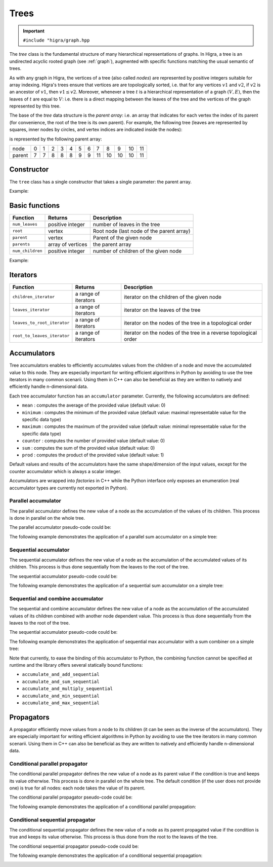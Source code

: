 .. _tree:

Trees
=====

.. important::

    ``#include "higra/graph.hpp``

The `tree` class is the fundamental structure of many hierarchical representations of graphs.
In Higra, a tree is an undirected acyclic rooted graph (see :ref:`graph`), augmented with specific functions
matching the usual semantic of trees.

As with any graph in Higra, the vertices of a tree (also called *nodes*) are represented by positive integers suitable
for array indexing.
Higra's trees ensure that vertices are are topologically sorted, i.e. that for any vertices :math:`v1` and :math:`v2`, if
:math:`v2` is an ancestor of :math:`v1`, then :math:`v1\le v2`. Moreover, whenever a tree :math:`t` is a hierarchical
representation of a graph :math:`(V, E)`, then the leaves of :math:`t` are equal to :math:`V`: i.e. there is a direct
mapping between the leaves of the tree and the vertices of the graph represented by this tree.

The base of the `tree` data structure is the `parent array`: i.e. an array that indicates for each vertex the index of
its parent (for convenience, the root of the tree is its own parent).
For example, the following tree (leaves are represented by squares, inner nodes by circles, and vertex indices are
indicated inside the nodes):

.. image:: fig/tree.svg
    :align: center

is represented by the following parent array:

.. csv-table::

       node , 0 , 1 , 2 , 3 , 4 , 5 , 6 , 7 , 8 , 9 , 10 , 11
       parent , 7 , 7 , 8 , 8 , 8 , 9 , 9 , 11 , 10 , 10 , 10 , 11

Constructor
-----------

The ``tree`` class has a single constructor that takes a single parameter: the parent array.

Example:

.. tabs::

    .. tab:: c++

        .. code-block:: cpp
            :linenos:

            #include "higra/graph.hpp"
            using namespace hg;

            // creates the tree shown in the figure above
            tree t({7, 7, 8, 8, 8, 9, 9, 11, 10, 10, 10, 11});



    .. tab:: python

        .. code-block:: python
            :linenos:

            import higra as hg

            # creates the tree shown in the figure above
            g = hg.Tree((7, 7, 8, 8, 8, 9, 9, 11, 10, 10, 10, 11))



Basic functions
---------------

.. list-table::
    :header-rows: 1

    *   - Function
        - Returns
        - Description
    *   - ``num_leaves``
        - positive integer
        - number of leaves in the tree
    *   - ``root``
        - vertex
        - Root node (last node of the parent array)
    *   - ``parent``
        - vertex
        - Parent of the given node
    *   - ``parents``
        - array of vertices
        - the parent array
    *   - ``num_children``
        - positive integer
        - number of children of the given node


Example:

.. tabs::

    .. tab:: c++

        .. code-block:: cpp
            :linenos:

            // creates the tree shown in the figure above
            tree t({7, 7, 8, 8, 8, 9, 9, 11, 10, 10, 10, 11});

            num_leaves(t);      //  7
            root(t);            // 11
            parent(2, t);       //  8
            parents(t);         //  array {7, 7, 8, 8, 8, 9, 9, 11, 10, 10, 10, 11}
            num_children(8, t); //  3


    .. tab:: python

        .. code-block:: python
            :linenos:

            # creates the tree shown in the figure above
            g = hg.Tree((7, 7, 8, 8, 8, 9, 9, 11, 10, 10, 10, 11))

            t.num_leaves();     #  7
            t.root();           # 11
            t.parent(2);        #  8
            t.parents();        #  array {7, 7, 8, 8, 8, 9, 9, 11, 10, 10, 10, 11}
            t.num_children(8);  #  3


Iterators
---------

.. list-table::
    :header-rows: 1

    *   - Function
        - Returns
        - Description
    *   - ``children_iterator``
        - a range of iterators
        - iterator on the children of the given node
    *   - ``leaves_iterator``
        - a range of iterators
        - iterator on the leaves of the tree
    *   - ``leaves_to_root_iterator``
        - a range of iterators
        - iterator on the nodes of the tree in a topological order
    *   - ``root_to_leaves_iterator``
        - a range of iterators
        - iterator on the nodes of the tree in a reverse topological order



.. tabs::

    .. tab:: c++

        .. code-block:: cpp
            :linenos:

            // creates the tree shown in the figure above
            tree t({7, 7, 8, 8, 8, 9, 9, 11, 10, 10, 10, 11});

            for(auto n: children_iterator(t, 8)){
                ... // 2, 3, 4
            }

            for(auto n: leaves_to_root_iterator(t,
                leaves_it::include /* optional: include (default) or exclude leaves from the iterator*/,
                root_it::include /* optional: include (default) or exclude root from the iterator*/)){
                ... // 0, 1, 2, ..., 11
            }

            for(auto n: leaves_to_root_iterator(t,
                    leaves_it::exclude,
                    root_it::exclude)){
                    ... // 7, 8, 9, 10
            }

            for(auto n: root_to_leaves_iterator(t,
                leaves_it::include /* optional: include (default) or exclude leaves from the iterator*/,
                root_it::include /* optional: include (default) or exclude root from the iterator*/)){
                ... // 11, 10, 9, ..., 0
            }

            for(auto n: root_to_leaves_iterator(t,
                    leaves_it::exclude,
                    root_it::exclude)){
                    ... // 10, 9, 8, 7
            }


    .. tab:: python

        .. code-block:: python
            :linenos:

            # creates the tree shown in the figure above
            g = hg.Tree((7, 7, 8, 8, 8, 9, 9, 11, 10, 10, 10, 11))

            for n in t.children_iterator(8):
                ... # 2, 3, 4

            for n in t.leaves_to_root_iterator(
                include_leaves = True, # optional: include (default) or exclude leaves from the iterator
                    include_root = True): # optional: include (default) or exclude root from the iterator
                ... // 0, 1, 2, ..., 11

            for n in t.leaves_to_root_iterator(
                include_leaves = False,
                    include_root = False):
                ... // 7, 8, 9, 10

            for n in t.root_to_leaves_iterator(
                include_leaves = True, # optional: include (default) or exclude leaves from the iterator
                    include_root = True): # optional: include (default) or exclude root from the iterator
                ... // 11, 10, 9, ..., 0

            for n in t.root_to_leaves_iterator(
                include_leaves = False,
                    include_root = False):
                ... // 10, 9, 8, 7


Accumulators
------------

Tree accumulators enables to efficiently accumulates values from the children of a node and move the accumulated value to this node.
They are especially important for writing efficient algorithms in Python by avoiding to use the tree iterators in many common scenarii.
Using them in C++ can also be beneficial as they are written to natively and efficiently handle n-dimensional data.

Each tree accumulator function has an ``accumulator`` parameter.
Currently, the following accumulators are defined:

- ``mean`` : computes the average of the provided value (default value: 0)
- ``minimum`` : computes the minimum of the provided value (default value: maximal representable value for the specific data type)
- ``maximum`` : computes the maximum of the provided value (default value: minimal representable value for the specific data type)
- ``counter`` : computes the number of provided value (default value: 0)
- ``sum`` : computes the sum of the provided value (default value: 0)
- ``prod`` : computes the product of the provided value (default value: 1)

Default values and results of the accumulators have the same shape/dimension of the input values, except for the counter accumulator which is always a scalar integer.

Accumulators are wrapped into *factories* in C++ while the Python interface only exposes an enumeration (real accumulator types are currently not exported in Python).

.. tabs::

    .. tab:: c++

        .. code-block:: cpp
            :linenos:

            auto acc = accumulator_sum();

    .. tab:: python

        .. code-block:: python
            :linenos:

             acc = hg.Accumulators.sum


Parallel accumulator
********************

The parallel accumulator defines the new value of a node as the accumulation of the values of its children.
This process is done in parallel on the whole tree.

The parallel accumulator pseudo-code could be:

.. code-block:: python
    :linenos:

    # input: a tree t
    # input: an attribute att on the nodes of t
    # input: an accumulator acc

    output = empty_like(input)

    for each node n of t:
        output[n] = acc(input[t.children(n)])

    return output

The following example demonstrates the application of a parallel sum accumulator on a simple tree:

.. image:: fig/tree_demo_accumulate_parallel.svg
    :align: center


.. tabs::

    .. tab:: c++

        .. code-block:: cpp
            :linenos:

            // tree in the above example
            tree t({5, 5, 6, 6, 6, 7, 7, 7});
            array_1d<index_t> input = xt::ones({num_vertices(t)});

            auto result = accumulate_parallel(t, input, hg::accumulator_sum());

            // result = {0, 0, 0, 0, 0, 2, 3, 2};

    .. tab:: python

        .. code-block:: python
            :linenos:

            # tree in the above example
            t = hg.Tree((5, 5, 6, 6, 6, 7, 7, 7))
            input = numpy.ones((t.num_vertices(),))

            result = hg.accumulate_parallel(t, input, hg.Accumulators.sum)

            # result = (0, 0, 0, 0, 0, 2, 3, 2)


Sequential accumulator
**********************

The sequential accumulator defines the new value of a node as the accumulation of the accumulated values of its children.
This process is thus done sequentially from the leaves to the root of the tree.

The sequential accumulator pseudo-code could be:

.. code-block:: python
    :linenos:

    # input: a tree t
    # input: an attribute att on the leaves of t
    # input: an accumulator acc

    output = empty(t.num_vertices())
    output[0:t.num_leaves()] = input

    for each non-leaf node n of t from the leaves to the root:
        output[n] = acc(output[t.children(n)])

    return output

The following example demonstrates the application of a sequential sum accumulator on a simple tree:

.. image:: fig/tree_demo_accumulate_sequential.svg
    :align: center


.. tabs::

    .. tab:: c++

        .. code-block:: cpp
            :linenos:

            // tree in the above example
            tree t({5, 5, 6, 6, 6, 7, 7, 7});
            array_1d<index_t> input = xt::ones({num_leaves(t)});

            auto result = accumulate_sequential(t, input, hg::accumulator_sum());

            // result = {1, 1, 1, 1, 1, 2, 3, 5};

    .. tab:: python

        .. code-block:: python
            :linenos:

            # tree in the above example
            t = hg.Tree((5, 5, 6, 6, 6, 7, 7, 7))
            input = numpy.ones((t.num_leaves(),))

            result = hg.accumulate_sequential(t, input, hg.Accumulators.sum)

            # result = (1, 1, 1, 1, 1, 2, 3, 5)


Sequential and combine accumulator
**********************************

The sequential and combine accumulator defines the new value of a node as the accumulation of the accumulated values of its children combined with another node dependent value.
This process is thus done sequentially from the leaves to the root of the tree.

The sequential accumulator pseudo-code could be:

.. code-block:: python
    :linenos:

    # input: a tree t
    # input: an attribute att1 on the leaves of t
    # input: an attribute att2 on the nodes of t
    # input: an accumulator acc
    # input: a function combine

    output = empty(t.num_vertices())
    output[0:t.num_leaves()] = att1

    for each non-leaf node n of t from the leaves to the root:
        output[n] = combine(acc(output[t.children(n)]), att2[n])

    return output

The following example demonstrates the application of sequential max accumulator with a sum combiner on a simple tree:

.. image:: fig/tree_demo_accumulate_and_combine_sequential.svg
    :align: center


.. tabs::

    .. tab:: c++

        .. code-block:: cpp
            :linenos:

            // tree in the above example
            tree t({5, 5, 6, 6, 6, 7, 7, 7});
            array_1d<index_t> leaf_attribute = xt::ones({num_leaves(t)});
            array_1d<index_t> tree_attribute = xt::ones({num_vertices(t)});

            auto result = accumulate_and_combine_sequential(tree,
                                                            tree_attribute,
                                                            leaf_attribute,
                                                            hg::accumulator_max(),
                                                            std::plus<index_t>());

            // result = {1, 1, 1, 1, 1, 2, 2, 3};

    .. tab:: python

        .. code-block:: python
            :linenos:

            # tree in the above example
            t = hg.Tree((5, 5, 6, 6, 6, 7, 7, 7))
            leaf_attribute = numpy.ones((t.num_leaves(),))
            tree_attribute = numpy.ones((t.num_vertices(),))

            result = hg.accumulate_and_add_sequential(tree, tree_attribute, leaf_attribute, hg.Accumulators.max)

            # result = (1, 1, 1, 1, 1, 2, 2, 3)


Note that currently, to ease the binding of this accumulator to Python, the combining function cannot be specified at runtime
and the library offers several statically bound functions:

- ``accumulate_and_add_sequential``
- ``accumulate_and_sum_sequential``
- ``accumulate_and_multiply_sequential``
- ``accumulate_and_min_sequential``
- ``accumulate_and_max_sequential``

Propagators
-----------

A propagator efficiently move values from a node to its children (it can be seen as the inverse of the accumulators).
They are especially important for writing efficient algorithms in Python by avoiding to use the tree iterators in many common scenarii.
Using them in C++ can also be beneficial as they are written to natively and efficiently handle n-dimensional data.

Conditional parallel propagator
*******************************

The conditional parallel propagator defines the new value of a node as its parent value if the condition is true and keeps its value otherwise.
This process is done in parallel on the whole tree. The default condition (if the user does not provide one) is true for all nodes: each node takes
the value of its parent.

The conditional parallel propagator pseudo-code could be:

.. code-block:: python
    :linenos:

    # input: a tree t
    # input: an attribute att on the nodes of t
    # input: a condition cond on the nodes of t

    output = copy(input)

    for each node n of t:
        if(cond(n)):
            output[n] = input[t.parent(n)]

    return output

The following example demonstrates the application of a conditional parallel propagation:

.. image:: fig/tree_demo_propagate_parallel.svg
    :align: center


.. tabs::

    .. tab:: c++

        .. code-block:: cpp
            :linenos:

            // tree in the above example
            tree t({5, 5, 6, 6, 6, 7, 7, 7});
            array_1d<index_t> input{1, 2, 3, 4, 5, 6, 7, 8};
            array_1d<bool> condition{true, false, true, false, true, true, false, false};

            auto result = propagate_parallel(t, input, condition);

            // result = {6, 2, 7, 4, 7, 8, 7, 8};

    .. tab:: python

        .. code-block:: python
            :linenos:

            # tree in the above example
            t = hg.Tree((5, 5, 6, 6, 6, 7, 7, 7))
            input = numpy.asarray((1, 2, 3, 4, 5, 6, 7, 8))
            condition = numpy.asarray((True, False, True, False, True, True, False, False))

            result = hg.propagate_parallel(t, input, condition)

            # result = (6, 2, 7, 4, 7, 8, 7, 8)

Conditional sequential propagator
*********************************

The conditional sequential propagator defines the new value of a node as its parent propagated value if the condition is true and keeps its value otherwise.
This process is thus done from the root to the leaves of the tree.

The conditional sequential propagator pseudo-code could be:

.. code-block:: python
    :linenos:

    # input: a tree t
    # input: an attribute att on the nodes of t
    # input: a condition cond on the nodes of t

    output = copy(input)

    for each node n of t:
        if(cond(n)):
            output[n] = output[t.parent(n)]

    return output

The following example demonstrates the application of a conditional sequential propagation:

.. image:: fig/tree_demo_propagate_sequential.svg
    :align: center


.. tabs::

    .. tab:: c++

        .. code-block:: cpp
            :linenos:

            // tree in the above example
            tree t({5, 5, 6, 6, 6, 7, 7, 7});
            array_1d<index_t> input{1, 2, 3, 4, 5, 6, 7, 8};
            array_1d<bool> condition{true, false, true, false, true, true, false, false};

            auto result = propagate_sequential(t, input, condition);

            // result = {8, 2, 7, 4, 7, 8, 7, 8};

    .. tab:: python

        .. code-block:: python
            :linenos:

            # tree in the above example
            t = hg.Tree((5, 5, 6, 6, 6, 7, 7, 7))
            input = numpy.asarray((1, 2, 3, 4, 5, 6, 7, 8))
            condition = numpy.asarray((True, False, True, False, True, True, False, False))

            result = hg.propagate_sequential(t, input, condition)

            # result = (8, 2, 7, 4, 7, 8, 7, 8)